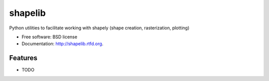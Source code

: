 ===============================
shapelib
===============================

.. image:: https://badge.fury.io/py/shapelib.png
    :target: http://badge.fury.io/py/shapelib
    
.. image:: https://travis-ci.org/gesellkammer/shapelib.png?branch=master
        :target: https://travis-ci.org/gesellkammer/shapelib

.. image:: https://pypip.in/d/shapelib/badge.png
        :target: https://pypi.python.org/pypi/shapelib


Python utilities to facilitate working with shapely (shape creation, rasterization, plotting)

* Free software: BSD license
* Documentation: http://shapelib.rtfd.org.

Features
--------

* TODO